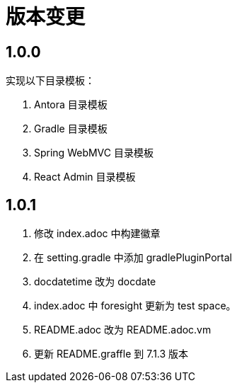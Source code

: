 = 版本变更

:numbered!: ''

== 1.0.0

实现以下目录模板：

. Antora 目录模板
. Gradle 目录模板
. Spring WebMVC 目录模板
. React Admin 目录模板

== 1.0.1

. 修改 index.adoc 中构建徽章
. 在 setting.gradle 中添加 gradlePluginPortal
. docdatetime 改为 docdate
. index.adoc 中 foresight 更新为 test space。
. README.adoc 改为 README.adoc.vm
. 更新 README.graffle 到 7.1.3 版本

